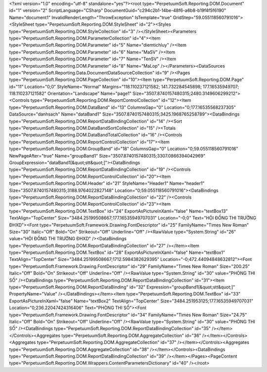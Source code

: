 ﻿<?xml version="1.0" encoding="utf-8" standalone="yes"?><root type="PerpetuumSoft.Reporting.DOM.Document" id="1" version="2" ScriptLanguage="CSharp" DocumentGuid="c294c2b1-14be-48f6-a6b8-b19f4f5f6190" Name="document1" InvalidRenderLength="ThrowException" IsTemplate="true" GridStep="59.055118560791016"><StyleSheet type="PerpetuumSoft.Reporting.DOM.StyleSheet" id="2"><Styles type="PerpetuumSoft.Reporting.DOM.StyleCollection" id="3" /></StyleSheet><Parameters type="PerpetuumSoft.Reporting.DOM.ParameterCollection" id="4"><Item type="PerpetuumSoft.Reporting.DOM.Parameter" id="5" Name="diemtichluy" /><Item type="PerpetuumSoft.Reporting.DOM.Parameter" id="6" Name="MaSV" /><Item type="PerpetuumSoft.Reporting.DOM.Parameter" id="7" Name="TenSV" /><Item type="PerpetuumSoft.Reporting.DOM.Parameter" id="8" Name="MaLop" /></Parameters><DataSources type="PerpetuumSoft.Reporting.Data.DocumentDataSourceCollection" id="9" /><Pages type="PerpetuumSoft.Reporting.DOM.PageCollection" id="10"><Item type="PerpetuumSoft.Reporting.DOM.Page" id="11" Location="0;0" StyleName="Normal" Margins="118.110237121582; 141.732284545898; 177.16535949707; 118.110237121582" Orientation="Landscape" Name="page1" Size="3507.8740157480315;2480.3149606299212"><Controls type="PerpetuumSoft.Reporting.DOM.ReportControlCollection" id="12"><Item type="PerpetuumSoft.Reporting.DOM.DataBand" id="13" ColumnsGap="0" Location="0;177.16535568237305" DataSource="danhsach" Name="dataBand1" Size="3507.8740157480315;3425.1968765258789"><DataBindings type="PerpetuumSoft.Reporting.DOM.ReportDataBindingCollection" id="14" /><Sort type="PerpetuumSoft.Reporting.DOM.DataBandSortCollection" id="15" /><Totals type="PerpetuumSoft.Reporting.DOM.DataBandTotalCollection" id="16" /><Controls type="PerpetuumSoft.Reporting.DOM.ReportControlCollection" id="17"><Item type="PerpetuumSoft.Reporting.DOM.GroupBand" id="18" ColumnsGap="0" Location="0;59.055118560791016" NewPageAfter="true" Name="groupBand1" Size="3507.8740157480315;3307.0866394042969" GroupExpression="dataBand1[&quot;stt&quot;]"><DataBindings type="PerpetuumSoft.Reporting.DOM.ReportDataBindingCollection" id="19" /><Controls type="PerpetuumSoft.Reporting.DOM.ReportControlCollection" id="20"><Item type="PerpetuumSoft.Reporting.DOM.Header" id="21" StyleName="Header1" Name="header1" Size="3507.8740157480315;3188.9764022827148" Location="0;59.055118560791016"><DataBindings type="PerpetuumSoft.Reporting.DOM.ReportDataBindingCollection" id="22" /><Controls type="PerpetuumSoft.Reporting.DOM.ReportControlCollection" id="23"><Item type="PerpetuumSoft.Reporting.DOM.TextBox" id="24" ExportAsPictureInXaml="false" Name="textBox13" TextAlign="TopCenter" Size="3484.25199508667;177.16535949707031" Location="-0;0" Text="HỘI ĐỒNG THI TRƯỜNG ĐHXD"><Font type="PerpetuumSoft.Framework.Drawing.FontDescriptor" id="25" FamilyName="Times New Roman" Size="30" Italic="Off" Bold="On" Strikeout="Off" Underline="Off" /><RawValue type="System.String" id="26" value="HỘI ĐỒNG THI TRƯỜNG ĐHXD" /><DataBindings type="PerpetuumSoft.Reporting.DOM.ReportDataBindingCollection" id="27" /></Item><Item type="PerpetuumSoft.Reporting.DOM.TextBox" id="28" ExportAsPictureInXaml="false" Name="textBox1" TextAlign="TopCenter" Size="3484.25199508667;1712.5984382629395" Location="-0;472.44094848632812"><Font type="PerpetuumSoft.Framework.Drawing.FontDescriptor" id="29" FamilyName="Times New Roman" Size="200.25" Italic="Off" Bold="On" Strikeout="Off" Underline="Off" /><RawValue type="System.String" id="30" value="PHÒNG THI SỐ" /><DataBindings type="PerpetuumSoft.Reporting.DOM.ReportDataBindingCollection" id="31"><Item type="PerpetuumSoft.Reporting.DOM.ReportDataBinding" id="32" Expression="groupBand1[&quot;stt&quot;]" PropertyName="Value" /></DataBindings></Item><Item type="PerpetuumSoft.Reporting.DOM.TextBox" id="33" ExportAsPictureInXaml="false" Name="textBox2" TextAlign="TopCenter" Size="3484.251953125;177.16535949707031" Location="0;236.22047424316406" Text="PHÒNG THI SỐ"><Font type="PerpetuumSoft.Framework.Drawing.FontDescriptor" id="34" FamilyName="Times New Roman" Size="24.75" Italic="Off" Bold="On" Strikeout="Off" Underline="Off" /><RawValue type="System.String" id="30" value="PHÒNG THI SỐ" /><DataBindings type="PerpetuumSoft.Reporting.DOM.ReportDataBindingCollection" id="35" /></Item></Controls><Aggregates type="PerpetuumSoft.Reporting.DOM.AggregateCollection" id="36" /></Item></Controls><Aggregates type="PerpetuumSoft.Reporting.DOM.AggregateCollection" id="37" /></Item></Controls><Aggregates type="PerpetuumSoft.Reporting.DOM.AggregateCollection" id="38" /></Item></Controls><DataBindings type="PerpetuumSoft.Reporting.DOM.ReportDataBindingCollection" id="39" /></Item></Pages><PageContent type="PerpetuumSoft.Reporting.DOM.Wrappers.ContentParametersDictionary" id="40" /></root>